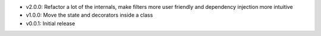 - v2.0.0: Refactor a lot of the internals, make filters more user friendly and dependency injection more intuitive
- v1.0.0: Move the state and decorators inside a class
- v0.0.1: Initial release
